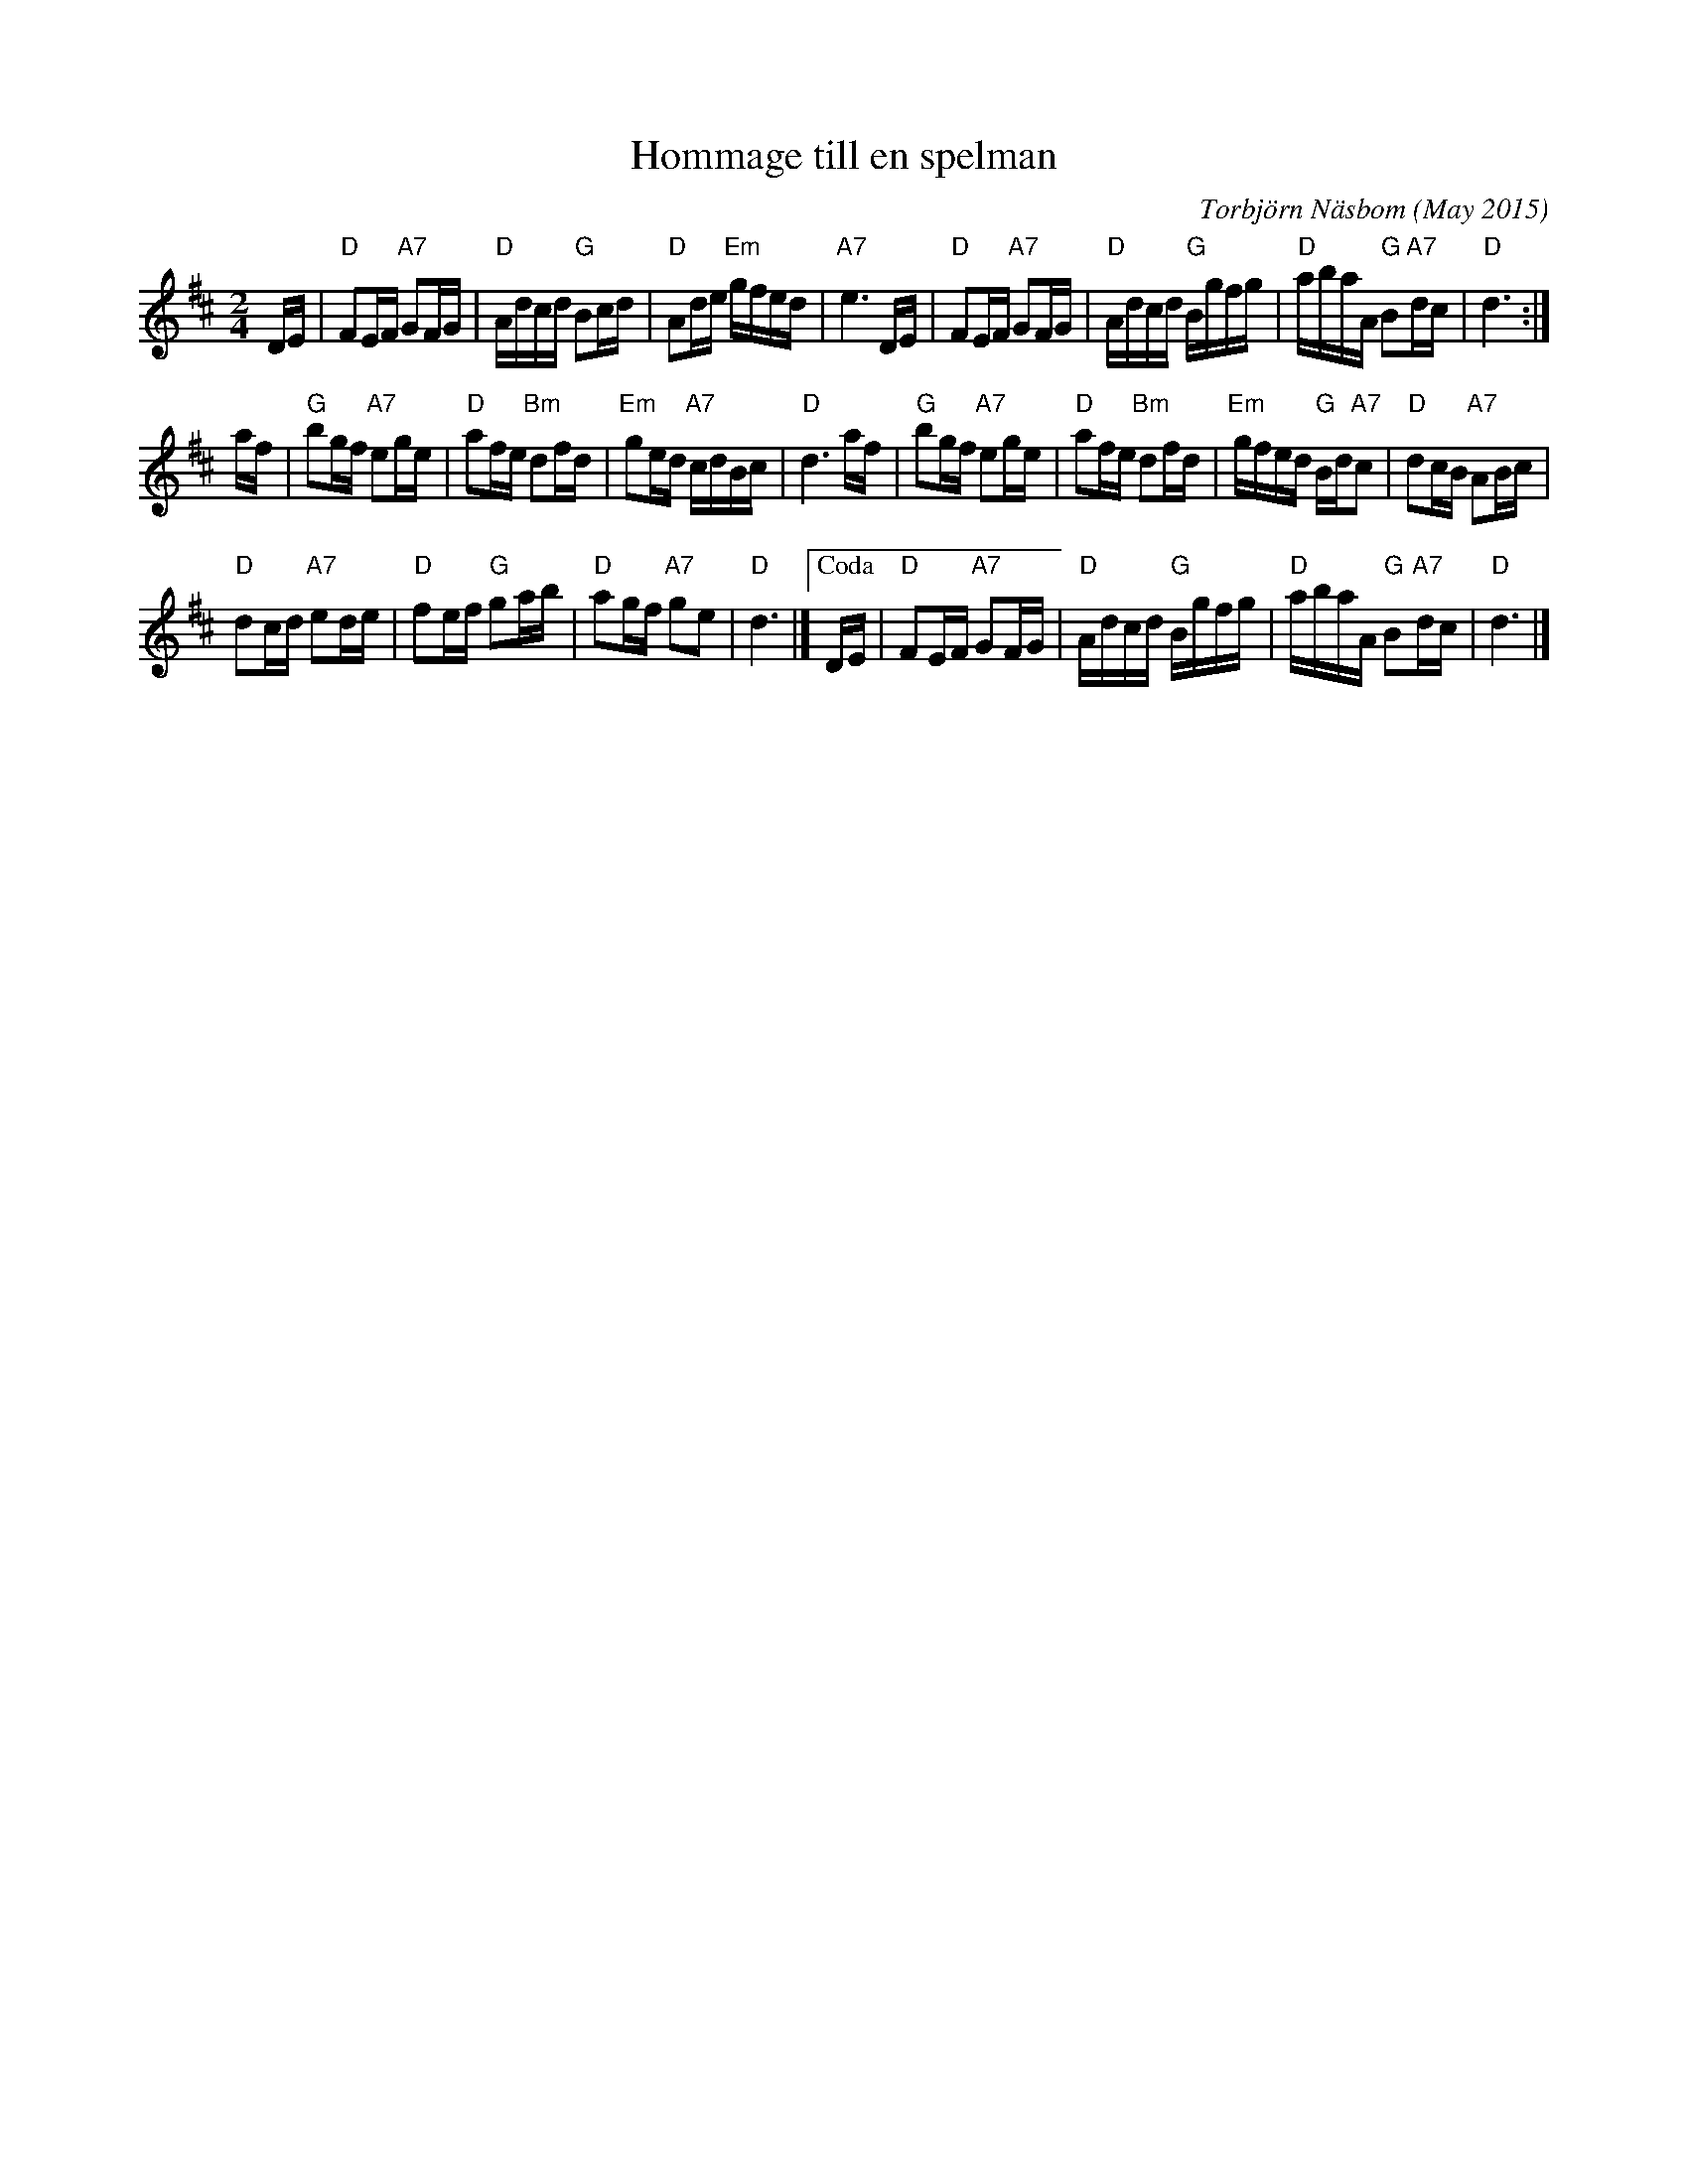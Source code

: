 X: 1
T: Hommage till en spelman
C:Torbj\"orn N\"asbom (May 2015)
R: march
Z: 2015 John Chambers <jc:trillian.mit.edu>
F: http://bluerose.karenlmyers.org/media/trans/2998.pdf
F: https://www.youtube.com/watch?v=sVo9y6qeTDI
N: When asked, Torbj\"orn said it was for 4 of his spelman friends who had died in the last year.
M: 2/4
L: 1/16
K: D
DE |\
"D"F2EF "A7"G2FG | "D"Adcd "G"B2cd | "D"A2de "Em"gfed | "A7"e6 DE |\
"D"F2EF "A7"G2FG | "D"Adcd "G"Bgfg | "D"abaA "G"B2"A7"dc | "D"d6 :|
af |\
"G"b2gf "A7"e2ge | "D"a2fe "Bm"d2fd | "Em"g2ed "A7"cdBc | "D"d6 af |\
"G"b2gf "A7"e2ge | "D"a2fe "Bm"d2fd | "Em"gfed "G"Bd"A7"c2 | "D"d2cB "A7"A2Bc |
"D"d2cd "A7"e2de | "D"f2ef "G"g2ab | "D"a2gf "A7"g2e2 | "D"d6 |]\
["Coda" DE |\
"D"F2EF "A7"G2FG | "D"Adcd "G"Bgfg | "D"abaA "G"B2"A7"dc | "D"d6 |]
